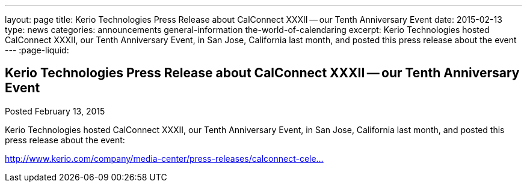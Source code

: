 ---
layout: page
title: Kerio Technologies Press Release about CalConnect XXXII -- our Tenth Anniversary Event
date: 2015-02-13
type: news
categories: announcements general-information the-world-of-calendaring
excerpt: Kerio Technologies hosted CalConnect XXXII, our Tenth Anniversary Event, in San Jose, California last month, and posted this press release about the event
---
:page-liquid:

== Kerio Technologies Press Release about CalConnect XXXII -- our Tenth Anniversary Event

Posted February 13, 2015 

Kerio Technologies hosted CalConnect XXXII, our Tenth Anniversary Event, in San Jose, California last month, and posted this press release about the event:

http://www.kerio.com/company/media-center/press-releases/calconnect-celebrates-tenth-anniversary[http://www.kerio.com/company/media-center/press-releases/calconnect-cele...]


